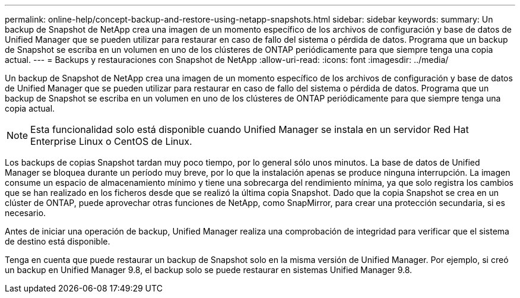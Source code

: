 ---
permalink: online-help/concept-backup-and-restore-using-netapp-snapshots.html 
sidebar: sidebar 
keywords:  
summary: Un backup de Snapshot de NetApp crea una imagen de un momento específico de los archivos de configuración y base de datos de Unified Manager que se pueden utilizar para restaurar en caso de fallo del sistema o pérdida de datos. Programa que un backup de Snapshot se escriba en un volumen en uno de los clústeres de ONTAP periódicamente para que siempre tenga una copia actual. 
---
= Backups y restauraciones con Snapshot de NetApp
:allow-uri-read: 
:icons: font
:imagesdir: ../media/


[role="lead"]
Un backup de Snapshot de NetApp crea una imagen de un momento específico de los archivos de configuración y base de datos de Unified Manager que se pueden utilizar para restaurar en caso de fallo del sistema o pérdida de datos. Programa que un backup de Snapshot se escriba en un volumen en uno de los clústeres de ONTAP periódicamente para que siempre tenga una copia actual.

[NOTE]
====
Esta funcionalidad solo está disponible cuando Unified Manager se instala en un servidor Red Hat Enterprise Linux o CentOS de Linux.

====
Los backups de copias Snapshot tardan muy poco tiempo, por lo general sólo unos minutos. La base de datos de Unified Manager se bloquea durante un período muy breve, por lo que la instalación apenas se produce ninguna interrupción. La imagen consume un espacio de almacenamiento mínimo y tiene una sobrecarga del rendimiento mínima, ya que solo registra los cambios que se han realizado en los ficheros desde que se realizó la última copia Snapshot. Dado que la copia Snapshot se crea en un clúster de ONTAP, puede aprovechar otras funciones de NetApp, como SnapMirror, para crear una protección secundaria, si es necesario.

Antes de iniciar una operación de backup, Unified Manager realiza una comprobación de integridad para verificar que el sistema de destino está disponible.

Tenga en cuenta que puede restaurar un backup de Snapshot solo en la misma versión de Unified Manager. Por ejemplo, si creó un backup en Unified Manager 9.8, el backup solo se puede restaurar en sistemas Unified Manager 9.8.
